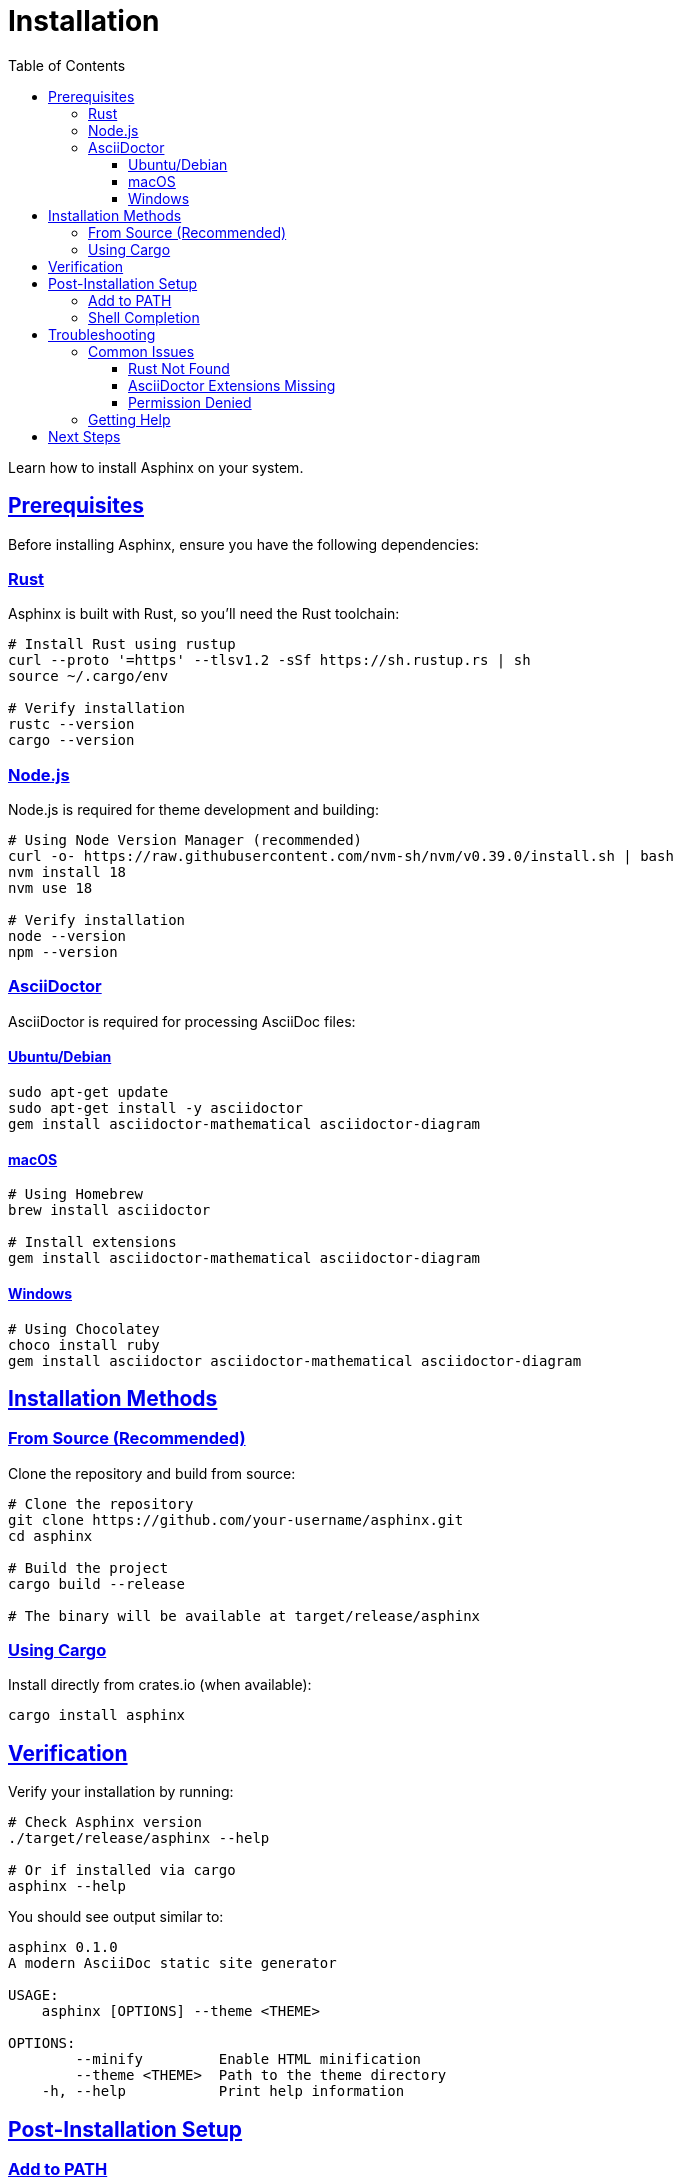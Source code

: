 = Installation
:toc: left
:toclevels: 3
:sectanchors:
:sectlinks:
:source-highlighter: pygments

Learn how to install Asphinx on your system.

== Prerequisites

Before installing Asphinx, ensure you have the following dependencies:

=== Rust

Asphinx is built with Rust, so you'll need the Rust toolchain:

[source,bash]
----
# Install Rust using rustup
curl --proto '=https' --tlsv1.2 -sSf https://sh.rustup.rs | sh
source ~/.cargo/env

# Verify installation
rustc --version
cargo --version
----

=== Node.js

Node.js is required for theme development and building:

[source,bash]
----
# Using Node Version Manager (recommended)
curl -o- https://raw.githubusercontent.com/nvm-sh/nvm/v0.39.0/install.sh | bash
nvm install 18
nvm use 18

# Verify installation
node --version
npm --version
----

=== AsciiDoctor

AsciiDoctor is required for processing AsciiDoc files:

==== Ubuntu/Debian

[source,bash]
----
sudo apt-get update
sudo apt-get install -y asciidoctor
gem install asciidoctor-mathematical asciidoctor-diagram
----

==== macOS

[source,bash]
----
# Using Homebrew
brew install asciidoctor

# Install extensions
gem install asciidoctor-mathematical asciidoctor-diagram
----

==== Windows

[source,powershell]
----
# Using Chocolatey
choco install ruby
gem install asciidoctor asciidoctor-mathematical asciidoctor-diagram
----

== Installation Methods

=== From Source (Recommended)

Clone the repository and build from source:

[source,bash]
----
# Clone the repository
git clone https://github.com/your-username/asphinx.git
cd asphinx

# Build the project
cargo build --release

# The binary will be available at target/release/asphinx
----

=== Using Cargo

Install directly from crates.io (when available):

[source,bash]
----
cargo install asphinx
----

== Verification

Verify your installation by running:

[source,bash]
----
# Check Asphinx version
./target/release/asphinx --help

# Or if installed via cargo
asphinx --help
----

You should see output similar to:

[source,text]
----
asphinx 0.1.0
A modern AsciiDoc static site generator

USAGE:
    asphinx [OPTIONS] --theme <THEME>

OPTIONS:
        --minify         Enable HTML minification
        --theme <THEME>  Path to the theme directory
    -h, --help           Print help information
----

== Post-Installation Setup

=== Add to PATH

If you built from source, you may want to add Asphinx to your PATH:

[source,bash]
----
# Add to ~/.bashrc or ~/.zshrc
export PATH="$PATH:/path/to/asphinx/target/release"
----

=== Shell Completion

Generate shell completion scripts:

[source,bash]
----
# For Bash
asphinx --generate-completion bash > ~/.local/share/bash-completion/completions/asphinx

# For Zsh
asphinx --generate-completion zsh > ~/.local/share/zsh/site-functions/_asphinx

# For Fish
asphinx --generate-completion fish > ~/.config/fish/completions/asphinx.fish
----

== Troubleshooting

=== Common Issues

==== Rust Not Found

If you get "rustc not found" error:

[source,bash]
----
# Reload your shell configuration
source ~/.cargo/env

# Or restart your terminal
----

==== AsciiDoctor Extensions Missing

If diagram generation fails:

[source,bash]
----
# Install missing extensions
gem install asciidoctor-diagram asciidoctor-mathematical

# For PlantUML support
sudo apt-get install plantuml  # Ubuntu/Debian
brew install plantuml          # macOS
----

==== Permission Denied

If you get permission errors:

[source,bash]
----
# Make the binary executable
chmod +x target/release/asphinx

# Or run with sudo for system-wide installation
sudo cp target/release/asphinx /usr/local/bin/
----

=== Getting Help

If you encounter issues not covered here:

1. Check the xref:../user-guide/troubleshooting.adoc[Troubleshooting Guide]
2. Search existing https://github.com/your-username/asphinx/issues[GitHub Issues]
3. Create a new issue with your system details and error messages

== Next Steps

Now that Asphinx is installed, continue with the xref:quick-start.adoc[Quick Start] guide to create your first documentation site.
